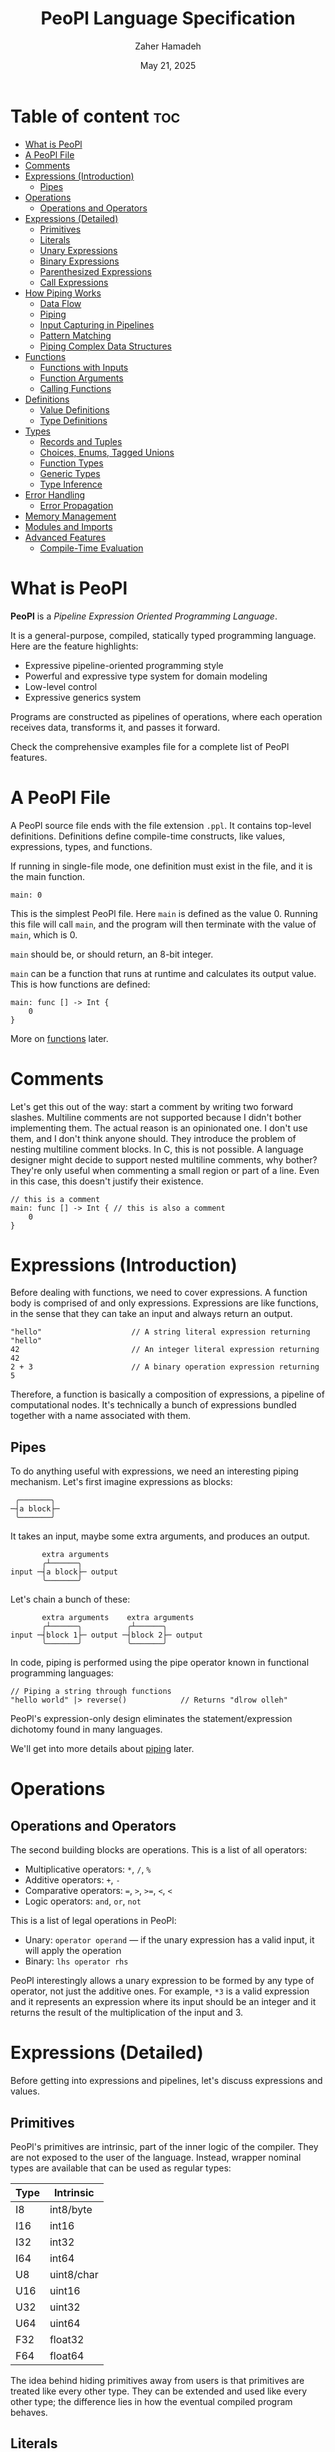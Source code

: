 #+TITLE: PeoPl Language Specification
#+AUTHOR: Zaher Hamadeh
#+DATE: May 21, 2025

* Table of content :toc:
- [[#what-is-peopl][What is PeoPl]]
- [[#a-peopl-file][A PeoPl File]]
- [[#comments][Comments]]
- [[#expressions-introduction][Expressions (Introduction)]]
  - [[#pipes][Pipes]]
- [[#operations][Operations]]
  - [[#operations-and-operators][Operations and Operators]]
- [[#expressions-detailed][Expressions (Detailed)]]
  - [[#primitives][Primitives]]
  - [[#literals][Literals]]
  - [[#unary-expressions][Unary Expressions]]
  - [[#binary-expressions][Binary Expressions]]
  - [[#parenthesized-expressions][Parenthesized Expressions]]
  - [[#call-expressions][Call Expressions]]
- [[#how-piping-works][How Piping Works]]
  - [[#data-flow][Data Flow]]
  - [[#piping][Piping]]
  - [[#input-capturing-in-pipelines][Input Capturing in Pipelines]]
  - [[#pattern-matching][Pattern Matching]]
  - [[#piping-complex-data-structures][Piping Complex Data Structures]]
- [[#functions][Functions]]
  - [[#functions-with-inputs][Functions with Inputs]]
  - [[#function-arguments][Function Arguments]]
  - [[#calling-functions][Calling Functions]]
- [[#definitions][Definitions]]
  - [[#value-definitions][Value Definitions]]
  - [[#type-definitions][Type Definitions]]
- [[#types][Types]]
  - [[#records-and-tuples][Records and Tuples]]
  - [[#choices-enums-tagged-unions][Choices, Enums, Tagged Unions]]
  - [[#function-types][Function Types]]
  - [[#generic-types][Generic Types]]
  - [[#type-inference][Type Inference]]
- [[#error-handling][Error Handling]]
  - [[#error-propagation][Error Propagation]]
- [[#memory-management][Memory Management]]
- [[#modules-and-imports][Modules and Imports]]
- [[#advanced-features][Advanced Features]]
  - [[#compile-time-evaluation][Compile-Time Evaluation]]

* What is PeoPl

*PeoPl* is a /Pipeline Expression Oriented Programming Language/.

It is a general-purpose, compiled, statically typed programming language.
Here are the feature highlights:
- Expressive pipeline-oriented programming style 
- Powerful and expressive type system for domain modeling
- Low-level control
- Expressive generics system
  
Programs are constructed as pipelines of operations,
where each operation receives data, transforms it, and passes it forward.

Check the comprehensive examples file for a complete list of PeoPl features.

* A PeoPl File

A PeoPl source file ends with the file extension =.ppl=.
It contains top-level definitions.
Definitions define compile-time constructs, like values, expressions, types, and functions.

If running in single-file mode, one definition must exist in the file, and it is the main function.

#+BEGIN_SRC peopl
main: 0
#+END_SRC

This is the simplest PeoPl file.
Here =main= is defined as the value 0.
Running this file will call =main=, and the program will then terminate with the value of =main=,
which is 0.

=main= should be, or should return, an 8-bit integer.

=main= can be a function that runs at runtime and calculates its output value.
This is how functions are defined:

#+BEGIN_SRC peopl
main: func [] -> Int {
    0
}
#+END_SRC

More on [[#functions][functions]] later.

* Comments

Let's get this out of the way: start a comment by writing two forward slashes.
Multiline comments are not supported because I didn't bother implementing them.
The actual reason is an opinionated one. I don't use them, and I don't think anyone should.
They introduce the problem of nesting multiline comment blocks. In C, this is not possible.
A language designer might decide to support nested multiline comments, why bother?
They're only useful when commenting a small region or part of a line. Even in this case,
this doesn't justify their existence.

#+BEGIN_SRC peopl
// this is a comment
main: func [] -> Int { // this is also a comment
    0
}
#+END_SRC

* Expressions (Introduction)

Before dealing with functions, we need to cover expressions.
A function body is comprised of and only expressions.
Expressions are like functions, in the sense that they can take an input and always return an output.

#+BEGIN_SRC peopl
"hello"                    // A string literal expression returning "hello"
42                         // An integer literal expression returning 42
2 + 3                      // A binary operation expression returning 5
#+END_SRC

Therefore, a function is basically a composition of expressions, a pipeline of computational nodes.
It's technically a bunch of expressions bundled together with a name associated with them.

** Pipes

To do anything useful with expressions, we need an interesting piping mechanism.
Let's first imagine expressions as blocks:

#+BEGIN_EXAMPLE
 ╭───────╮
─┤a block├─
 ╰───────╯
#+END_EXAMPLE

It takes an input, maybe some extra arguments, and produces an output.

#+BEGIN_EXAMPLE
       extra arguments
       ╭┴──────╮
input ─┤a block├─ output
       ╰───────╯
#+END_EXAMPLE

Let's chain a bunch of these:

#+BEGIN_EXAMPLE
       extra arguments    extra arguments 
       ╭┴──────╮          ╭┴──────╮
input ─┤block 1├─ output ─┤block 2├─ output
       ╰───────╯          ╰───────╯
#+END_EXAMPLE

In code, piping is performed using the pipe operator known in functional programming languages:

#+BEGIN_SRC peopl
// Piping a string through functions
"hello world" |> reverse()            // Returns "dlrow olleh"
#+END_SRC

PeoPl's expression-only design eliminates the statement/expression dichotomy found in many languages.

We'll get into more details about [[#how-piping-works][piping]] later.

* Operations

** Operations and Operators

The second building blocks are operations.
This is a list of all operators:
- Multiplicative operators: =*=, =/=, =%=
- Additive operators: =+=, =-=
- Comparative operators: ===, =>=, =>==, =<=, =<=
- Logic operators: =and=, =or=, =not=
  
This is a list of legal operations in PeoPl:
- Unary: =operator operand= — if the unary expression has a valid input, it will apply the operation
- Binary: =lhs operator rhs=

PeoPl interestingly allows a unary expression to be formed by any type of operator, not just the additive ones.
For example, =*3= is a valid expression and it represents an expression where its input should be an integer
and it returns the result of the multiplication of the input and 3.

* Expressions (Detailed)

Before getting into expressions and pipelines, let's discuss expressions and values.

** Primitives

PeoPl's primitives are intrinsic, part of the inner logic of the compiler.
They are not exposed to the user of the language.
Instead, wrapper nominal types are available that can be used as regular types:

| Type | Intrinsic  |
|------+------------|
| I8   | int8/byte  |
| I16  | int16      |
| I32  | int32      |
| I64  | int64      |
| U8   | uint8/char |
| U16  | uint16     |
| U32  | uint32     |
| U64  | uint64     |
| F32  | float32    |
| F64  | float64    |

The idea behind hiding primitives away from users is that primitives are treated like every other type.
They can be extended and used like every other type; the difference lies in how the eventual compiled program behaves.

** Literals

The first example of values are literals.
Literals are expressions that take no input (their input should be =nothing=) and return themselves as output.

*** Nothing

The empty tuple, representing the unit type:

#+BEGIN_SRC peopl
nothing
_
#+END_SRC

*** Boolean Literals

#+BEGIN_SRC peopl
true
false
#+END_SRC

*** Number Literals

#+BEGIN_SRC peopl
// integers
42
690
0xFF468A                // hex integer literal
0xABCD_1234_AFDE_0987   // hex also supports _
0b1010_1010_1110        // binary
0o1727432               // octal
0o777_123_123           // all integer number formats support _

// floats
3.1415
#+END_SRC

*** String Literals

Multiline string literals are not supported:

#+BEGIN_SRC peopl
"hi"
#+END_SRC

**** TODO String literals are not fully covered yet

String literals are not fully covered yet because I haven't figured out how to implement them yet.
By that I mean that strings can either be a C string (a pointer to a null-terminated byte array), or a struct of a pointer to a byte array and a size.
Also, encoding should be taken into consideration.

** Unary Expressions

An expression with an operator prefix.
Due to PeoPl's pipeline approach, all [[#operations-and-operators][operators]] can be used as prefix operators.

#+BEGIN_SRC peopl
+42
-3.14
*2
> x
<= y
not true
#+END_SRC

A unary expression can work on an input.

** Binary Expressions

Two expressions with an infix operator.
All operators excluding the =not= operator are infix operators.

#+BEGIN_SRC peopl
690+42
2.8-3.14
5*2
3 > 1
#+END_SRC

** Parenthesized Expressions

It's just an expression inside parentheses.

** Call Expressions

Function call is a value; depending on the context, a function call can run at compile time or runtime.
Any expression can be a callable, if it is defined as a callable.
A call expression is defined by a prefix (which can be an expression) followed by =()=.
A call expression can get extra arguments inside the =()=.
More on call expressions [[#functions][here]].

#+BEGIN_SRC peopl
whatever() // calling whatever
#+END_SRC

* How Piping Works

** Data Flow

Data flows through nodes. PeoPl is designed to have a powerful piping system.
It utilizes simple and friendly syntax to enable powerful features:
- Piping
- Pattern matching
- Destructuring
- Branching

** Piping

Piping is first-class in PeoPl and behaves a little bit like extension methods (in Go, Kotlin, Swift, Rust),
or regular functions in functional programming languages.
The distinction between functions in PeoPl and other functional programming languages is that
a function input is treated in a special way over other function arguments.

** Input Capturing in Pipelines

PeoPl doesn't support assignments. It's crazy, right?
Well, it is not technically needed. To have a name for the input of an expression,
capture it by binding it to local identifiers. You might like to call this a "local variable" (but it's not).
This is done using the input capture syntax with the vertical bar notation =|$name|=.

#+BEGIN_SRC peopl
// Input capturing using |$name| syntax
12321
|> toString()
|> |$value| value = value.reverse() // Returns true (palindrome check)
#+END_SRC

** Pattern Matching

Input capturing is pattern matching.
In the previous example, the output of =toString()= is matched with the label =value=.
The =$= sign is used to bind inputs to labels. Think of it like assignment, but backwards.

*** Branching

Pattern matching is not only for binding values.
It also allows for branching.
Input can be matched to exact values, or bound to labels but with guard expressions.

#+BEGIN_SRC peopl
// Basic pattern matching on values
value
|>
|0| "Zero",
|1| "One",
|$n if n < 0| "Negative",
|$n if n % 2 = 0| "Even",
|_| "Other"
#+END_SRC

*** Destructuring

Pattern matching can be complex; it also can be performed on [[#tuples][tuples]] and [[#choices-enums-tagged-unions][tagged unions]],
which will be covered later.

** Piping Complex Data Structures

PeoPl uses product types (tuples, records) to pass complex data structures.

Records (objects with named fields) can be passed through pipelines and accessed directly within transformation nodes.

*** Tuples

Tuples (ordered collections of values) can be processed efficiently:

#+BEGIN_SRC peopl
// Piping a tuple through a transformation
(10, 5)
|> |$dimensions| dimensions._0 * dimensions._1  // Returns 50
#+END_SRC

*** Records

Records are tuples with named members:

#+BEGIN_SRC peopl
// Piping a record
.(width: 10, height: 5)
|> |$in| in.width * in.height  // Returns 50

// Piping a record with anonymous capture
.(width: 10, height: 5)
|> |$| width * height  // Returns 50
#+END_SRC

*** Nested Structures

Pattern matching and bindings can be performed on nested structures, used for destructuring.

#+BEGIN_SRC peopl
// Processing nested data
(
  user: (name: "Abdulla", birthyear: 1934),
  role: "admin"
)
|> |$data| (
  username: data.user.name,
  age: 2025 - data.user.birthyear,
  canEdit: data.role = "admin"
)

// Nested pattern matching
(
  user: (name: "Abdulla", birthyear: 1934),
  role: "admin"
)
|> |(user: (name: "Hanine", birthyear: $year), role: $role)| "Hanin is born in $year"
#+END_SRC

* Functions

Functions are blocks of expressions that most commonly run at runtime.
Similar to bash programs, each function has an input, extra arguments, and returns an output.
In bash, the input and output are usually text, coming from stdin and going to stdout.
However, in PeoPl, inputs and outputs are structured types.
More on [[#types][types]] later.

#+BEGIN_SRC peopl
thisReturns42: func [] -> Int {
  42
}
#+END_SRC

This syntax creates a function that takes nothing as input and returns 42.
Return statements do not exist because they are not necessary.

** Functions with Inputs

Function inputs are different from regular function arguments.
Similar to how shell commands take their input from stdin.
They're analogous to =self= or =this= in languages with object methods.
Inputs are usually anonymous, which means they can be pipelined directly into other functions.
However, if needed, they can also be captured.

#+BEGIN_SRC peopl
square: func (Int)[] -> Int {
  |$in| in*in
}
#+END_SRC

** Function Arguments

In addition to function input, functions also take extra arguments.
Extra arguments are always named.

#+BEGIN_SRC peopl
add: func [a' Int, b' Int] -> Int {
  a + b
}
#+END_SRC

If =()= are omitted, it means the function takes nothing as input.
By nothing, I mean the type =nothing=.

** Calling Functions

Functions with inputs need to be called on an object:

#+BEGIN_SRC peopl
5.square() // returns 25
// or
5 |> square()
#+END_SRC

Functions with nothing as input can't receive a value as input:

#+BEGIN_SRC peopl
5 |>
add(a: 1, b: 2) // Error: add expects nothing as input
#+END_SRC

Functions with nothing as input can be considered as static functions.

* Definitions

Expressions are not allowed at the file top level.
They need to be bound to a label.

#+BEGIN_SRC peopl
a: 3 // creating the constant a with the value 3

main: func [] -> nothing { // main function
  _
}
#+END_SRC

The main function is the entry point of the program.
Other definitions can exist alongside it.

Define a value using this syntax:

#+BEGIN_SRC peopl
label OptionalType: Expression
#+END_SRC

Expressions can be 3 things:
- Computable values
- Types
- Callables

** Value Definitions

Value definitions bind compile-time expressions to labels. These can be:
- Constants (computed at compile time)
- Functions (callable at runtime)
- Complex expressions

#+BEGIN_SRC peopl
pi: 3.14159
MAX_SIZE: 1024
greeting: "Hello, World!"

// Function definitions
factorial: func (Int) -> Int {
  |$n| 
  |0| 1,
  |1| 1,
  |$x| x * factorial(x - 1)
}
#+END_SRC

** Type Definitions

Type definitions create aliases for structural types:

#+BEGIN_SRC peopl
UserId: Int
Point: [x' Float, y' Float]
Color: choice [
    red',
    green',
    blue',
    custom' [r' Int, g' Int, b' Int]
]
#+END_SRC

* Types

PeoPl has an expressive and powerful type system.
The goal of PeoPl's type system is to grant simplicity to the activity of defining domain models,
reduce boilerplate for defining constructs, and use consistent syntax for definitions everywhere.

** Records and Tuples

The simplest type is the record/struct/tuple, whatever you want to call it. It is the product type.

#+BEGIN_SRC peopl
Person: '[name String, age Int]
Point: '[Float, Float]
Circle: '[center Point, radius Float]
Rectangle: '[a Point, b Point, width Float, height Float]
#+END_SRC

*** Anonymous vs Named Fields

Tuples use positional access (=._0=, =._1=), while records use named access (=.name=, =.age=).

#+BEGIN_SRC peopl
// Tuple access
coordinates: .(3.14, 2.71)
x: coordinates._0  // 3.14
y: coordinates._1  // 2.71

// Record access
person: .(name: "Alice", age: 30)
name: person.name  // "Alice"
age: person.age    // 30
#+END_SRC

** Choices, Enums, Tagged Unions

A useful construct for defining choices or option enumerations.
They are sum types. Similar to Rust enums, but with nicer syntax, I guarantee.

#+BEGIN_SRC peopl
Color: choice [red _, blue _, green _, yellow _] // basic enums

ShapeUnion: choice [Circle, Rectangle] // unions (they are secretly tagged)

ShapeTaggedChoice: choice [circle Circle, rectangle Rectangle] // enums with associated values, or tagged unions

ShapeTaggedChoiceAlt: choice [
    circle '[center Point, radius Float],
    rectangle '[a Point, b Point, width Float, height Float]
]
// Definitions can be nested, preventing the proliferation of small types that are only used in one place
#+END_SRC

*** Pattern Matching on Choice Types

Choice types work seamlessly with pattern matching:

#+BEGIN_SRC peopl
processShape: func (Shape) -> Float {
  |circle: .(center: _, radius: $r)| PI * r * r,
  |rectangle: .(a: _, b: _, width: $w, height: $h)| w * h
}
#+END_SRC

** Function Types

Functions are also types and can be used as first-class values:

#+BEGIN_SRC peopl
// Function type definitions
Transformer: func (String) -> String
Predicate: func (Int) -> Bool
BinaryOp: func [a Int, b Int] -> Int

// Using function types
applyTwice: func (Int, transform Transformer) -> String {
  |$input| input |> transform() |> transform()
}
#+END_SRC

** Generic Types

PeoPl supports generic types for writing reusable code:

#+BEGIN_SRC peopl
// Generic container
Container[T]: [value T, timestamp Int]

// Generic function
map[T, U]: func (List[T])[transform func(T) -> U] -> List[U] {
  // implementation
}

// Usage
numbers: List(.(1, 2, 3, 4, 5))
strings: numbers |> map(transform: toString)
#+END_SRC

** Type Inference

PeoPl has strong type inference, reducing the need for explicit type annotations:

#+BEGIN_SRC peopl
// Type inferred as Int
count: 42

// Complex inference in pipelines
result: ("hello world"
  |> split(" ")
  |> map(capitalize)
  |> join(", "))
  // Type inferred as String
#+END_SRC

* Error Handling

PeoPl uses choice types for error handling, similar to Rust's =Result= type:

#+BEGIN_SRC peopl
Result[T, E]: choice [
  success T,
  error E
]

// Function that might fail
parseInt: func (String)[] -> Result[Int, String] {
  |$str|
  // implementation that returns sucess: (value) or error: (message)
}

// Using results with pattern matching
processNumber: func (String)[] -> String {
  |$input|
  input 
  |> parseInt()
  |> 
    |ok: $value| "Number: " + toString(value),
    |error: $msg| "Error: " + msg
}
#+END_SRC

** Error Propagation
One very useful feature in error handling is error propagation.
PeoPl's approach is also similar to rust's.
Use the optional pipe operator =? |>=.
Because PeoPl's uses piping exclusively, errors can be handled intuitively:
at each step of the pipe the error can either be handled in place, propagated directly, or wrapped to add context.

#+BEGIN_SRC peopl
  handle: func (Request)[] -> Result[Response, ErrorResponse] {
      authenticate() ?
      |> authorize() ?
      |> 
  }
#+END_SRC
* TODO Memory Management


* TODO Modules and Imports

* Advanced Features

** Compile-Time Evaluation

Many expressions can be evaluated at compile time:

#+BEGIN_SRC peopl
// Compile-time constants
TABLE_SIZE: 2^10  // Computed at compile time

// Compile-time function calls
factorial5: factorial(5)  // Computed at compile time if factorial is pure
#+END_SRC

